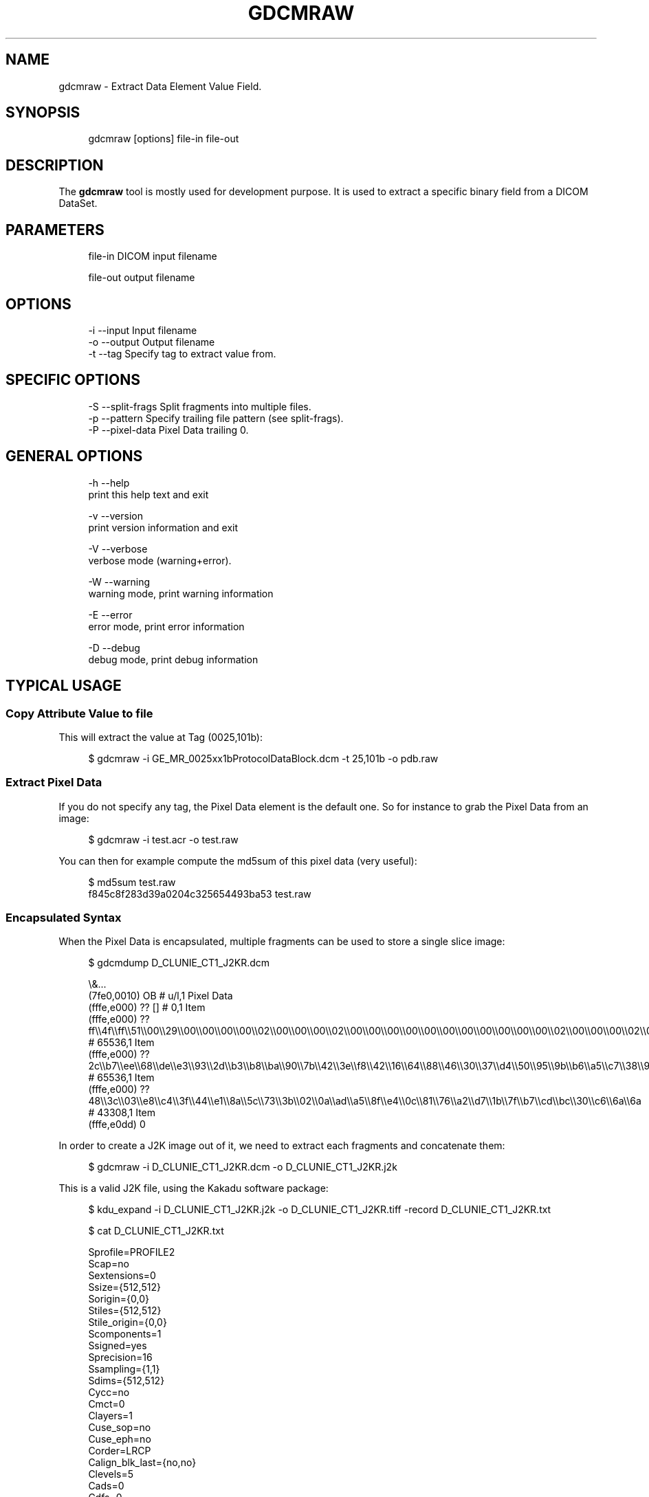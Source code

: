 '\" t
.\"     Title: gdcmraw
.\"    Author: Mathieu Malaterre
.\" Generator: DocBook XSL Stylesheets v1.79.1 <http://docbook.sf.net/>
.\"      Date: 04/01/2016
.\"    Manual: DICOM Manipulation.
.\"    Source: GDCM VER_FULL
.\"  Language: English
.\"
.TH "GDCMRAW" "1" "04/01/2016" "GDCM VER_FULL" "DICOM Manipulation\&."
.\" -----------------------------------------------------------------
.\" * Define some portability stuff
.\" -----------------------------------------------------------------
.\" ~~~~~~~~~~~~~~~~~~~~~~~~~~~~~~~~~~~~~~~~~~~~~~~~~~~~~~~~~~~~~~~~~
.\" http://bugs.debian.org/507673
.\" http://lists.gnu.org/archive/html/groff/2009-02/msg00013.html
.\" ~~~~~~~~~~~~~~~~~~~~~~~~~~~~~~~~~~~~~~~~~~~~~~~~~~~~~~~~~~~~~~~~~
.ie \n(.g .ds Aq \(aq
.el       .ds Aq '
.\" -----------------------------------------------------------------
.\" * set default formatting
.\" -----------------------------------------------------------------
.\" disable hyphenation
.nh
.\" disable justification (adjust text to left margin only)
.ad l
.\" -----------------------------------------------------------------
.\" * MAIN CONTENT STARTS HERE *
.\" -----------------------------------------------------------------
.SH "NAME"
gdcmraw \- Extract Data Element Value Field\&.
.SH "SYNOPSIS"
.PP
.if n \{\
.RS 4
.\}
.nf
gdcmraw [options] file\-in file\-out
.fi
.if n \{\
.RE
.\}
.SH "DESCRIPTION"
.PP
The
\fBgdcmraw\fR
tool is mostly used for development purpose\&. It is used to extract a specific binary field from a DICOM DataSet\&.
.SH "PARAMETERS"
.PP
.if n \{\
.RS 4
.\}
.nf
file\-in   DICOM input filename

file\-out  output filename
.fi
.if n \{\
.RE
.\}
.SH "OPTIONS"
.PP
.if n \{\
.RS 4
.\}
.nf
  \-i \-\-input     Input filename
  \-o \-\-output    Output filename
  \-t \-\-tag       Specify tag to extract value from\&.
.fi
.if n \{\
.RE
.\}
.SH "SPECIFIC OPTIONS"
.PP
.if n \{\
.RS 4
.\}
.nf
  \-S \-\-split\-frags  Split fragments into multiple files\&.
  \-p \-\-pattern      Specify trailing file pattern (see split\-frags)\&.
  \-P \-\-pixel\-data   Pixel Data trailing 0\&.
.fi
.if n \{\
.RE
.\}
.SH "GENERAL OPTIONS"
.PP
.if n \{\
.RS 4
.\}
.nf
  \-h   \-\-help
         print this help text and exit

  \-v   \-\-version
         print version information and exit

  \-V   \-\-verbose
         verbose mode (warning+error)\&.

  \-W   \-\-warning
         warning mode, print warning information

  \-E   \-\-error
         error mode, print error information

  \-D   \-\-debug
         debug mode, print debug information
.fi
.if n \{\
.RE
.\}
.SH "TYPICAL USAGE"
.SS "Copy Attribute Value to file"
.PP
This will extract the value at Tag (0025,101b):
.PP
.if n \{\
.RS 4
.\}
.nf
$ gdcmraw \-i GE_MR_0025xx1bProtocolDataBlock\&.dcm \-t 25,101b \-o pdb\&.raw
.fi
.if n \{\
.RE
.\}
.SS "Extract Pixel Data"
.PP
If you do not specify any tag, the Pixel Data element is the default one\&. So for instance to grab the Pixel Data from an image:
.PP
.if n \{\
.RS 4
.\}
.nf
$ gdcmraw \-i test\&.acr \-o test\&.raw
.fi
.if n \{\
.RE
.\}
.PP
You can then for example compute the md5sum of this pixel data (very useful):
.PP
.if n \{\
.RS 4
.\}
.nf
$ md5sum test\&.raw
f845c8f283d39a0204c325654493ba53  test\&.raw
.fi
.if n \{\
.RE
.\}
.SS "Encapsulated Syntax"
.PP
When the Pixel Data is encapsulated, multiple fragments can be used to store a single slice image:
.PP
.if n \{\
.RS 4
.\}
.nf
$ gdcmdump D_CLUNIE_CT1_J2KR\&.dcm
.fi
.if n \{\
.RE
.\}
.PP
.if n \{\
.RS 4
.\}
.nf
\e&\&.\&.\&.
(7fe0,0010) OB                                                    # u/l,1 Pixel Data
  (fffe,e000) ?? []                           # 0,1 Item
  (fffe,e000) ?? ff\e\e4f\e\eff\e\e51\e\e00\e\e29\e\e00\e\e00\e\e00\e\e00\e\e02\e\e00\e\e00\e\e00\e\e02\e\e00\e\e00\e\e00\e\e00\e\e00\e\e00\e\e00\e\e00\e\e00\e\e00\e\e00\e\e02\e\e00\e\e00\e\e00\e\e02\e\e00         # 65536,1 Item
  (fffe,e000) ?? 2c\e\eb7\e\eee\e\e68\e\ede\e\ee3\e\e93\e\e2d\e\eb3\e\eb8\e\eba\e\e90\e\e7b\e\e42\e\e3e\e\ef8\e\e42\e\e16\e\e64\e\e88\e\e46\e\e30\e\e37\e\ed4\e\e50\e\e95\e\e9b\e\eb6\e\ea5\e\ec7\e\e38\e\e9b         # 65536,1 Item
  (fffe,e000) ?? 48\e\e3c\e\e03\e\ee8\e\ec4\e\e3f\e\e44\e\ee1\e\e8a\e\e5c\e\e73\e\e3b\e\e02\e\e0a\e\ead\e\ea5\e\e8f\e\ee4\e\e0c\e\e81\e\e76\e\ea2\e\ed7\e\e1b\e\e7f\e\eb7\e\ecd\e\ebc\e\e30\e\ec6\e\e6a\e\e6a         # 43308,1 Item
(fffe,e0dd) 0
.fi
.if n \{\
.RE
.\}
.PP
In order to create a J2K image out of it, we need to extract each fragments and concatenate them:
.PP
.if n \{\
.RS 4
.\}
.nf
$ gdcmraw \-i D_CLUNIE_CT1_J2KR\&.dcm \-o D_CLUNIE_CT1_J2KR\&.j2k
.fi
.if n \{\
.RE
.\}
.PP
This is a valid J2K file, using the Kakadu software package:
.PP
.if n \{\
.RS 4
.\}
.nf
$ kdu_expand \-i D_CLUNIE_CT1_J2KR\&.j2k \-o D_CLUNIE_CT1_J2KR\&.tiff \-record D_CLUNIE_CT1_J2KR\&.txt
.fi
.if n \{\
.RE
.\}
.PP
.if n \{\
.RS 4
.\}
.nf
$ cat D_CLUNIE_CT1_J2KR\&.txt
.fi
.if n \{\
.RE
.\}
.PP
.if n \{\
.RS 4
.\}
.nf
Sprofile=PROFILE2
Scap=no
Sextensions=0
Ssize={512,512}
Sorigin={0,0}
Stiles={512,512}
Stile_origin={0,0}
Scomponents=1
Ssigned=yes
Sprecision=16
Ssampling={1,1}
Sdims={512,512}
Cycc=no
Cmct=0
Clayers=1
Cuse_sop=no
Cuse_eph=no
Corder=LRCP
Calign_blk_last={no,no}
Clevels=5
Cads=0
Cdfs=0
Cdecomp=B(\-:\-:\-)
Creversible=yes
Ckernels=W5X3
Catk=0
Cuse_precincts=no
Cblk={64,64}
Cmodes=0
Qguard=1
Qabs_ranges=18,19,19,20,19,19,20,19,19,20,19,19,20,19,19,20

>> New attributes for tile 0:
.fi
.if n \{\
.RE
.\}
.SS "Extract fragments as single file"
.PP
Sometimes each fragments is in fact a single slice, so we would not need to concatenate them:
.PP
.if n \{\
.RS 4
.\}
.nf
$ gdcmdump 00191113\&.dcm
.fi
.if n \{\
.RE
.\}
.PP
.if n \{\
.RS 4
.\}
.nf
\e&\&.\&.\&.
(7fe0,0010) OB                                                    # u/l,1 Pixel Data
  (fffe,e000) ?? 00\e\e00\e\e00\e\e00\e\e6b\e\e38\e\e01\e\e00\e\e10\e\e77\e\e02\e\e00\e\e37\e\eb6\e\e03\e\e00\e\ea7\e\ef4\e\e04\e\e00         # 20,1 Item
  (fffe,e000) ?? ff\e\ed8\e\eff\e\ec3\e\e00\e\e0b\e\e08\e\e02\e\e00\e\e02\e\e00\e\e01\e\e00\e\e11\e\e00\e\eff\e\ec4\e\e00\e\e1b\e\e00\e\e01\e\e01\e\e01\e\e01\e\e01\e\e01\e\e01\e\e01\e\e00\e\e00\e\e00\e\e00         # 79970,1 Item
  (fffe,e000) ?? ff\e\ed8\e\eff\e\ec3\e\e00\e\e0b\e\e08\e\e02\e\e00\e\e02\e\e00\e\e01\e\e00\e\e11\e\e00\e\eff\e\ec4\e\e00\e\e1b\e\e00\e\e01\e\e01\e\e01\e\e01\e\e01\e\e01\e\e01\e\e01\e\e00\e\e00\e\e00\e\e00         # 81564,1 Item
  (fffe,e000) ?? ff\e\ed8\e\eff\e\ec3\e\e00\e\e0b\e\e08\e\e02\e\e00\e\e02\e\e00\e\e01\e\e00\e\e11\e\e00\e\eff\e\ec4\e\e00\e\e1b\e\e00\e\e01\e\e01\e\e01\e\e01\e\e01\e\e01\e\e01\e\e01\e\e00\e\e00\e\e00\e\e00         # 81694,1 Item
  (fffe,e000) ?? ff\e\ed8\e\eff\e\ec3\e\e00\e\e0b\e\e08\e\e02\e\e00\e\e02\e\e00\e\e01\e\e00\e\e11\e\e00\e\eff\e\ec4\e\e00\e\e1b\e\e00\e\e01\e\e01\e\e01\e\e01\e\e01\e\e01\e\e01\e\e01\e\e00\e\e00\e\e00\e\e00         # 81511 (81512),1 Item
(fffe,e0dd) 0
.fi
.if n \{\
.RE
.\}
.PP
Let\*(Aqs try to extract those 4 individual Lossless jpeg individually:
.PP
.if n \{\
.RS 4
.\}
.nf
$ gdcmraw \-\-split\-frags \-i 00191113\&.dcm \-o jpeg \-\-pattern %02d\&.ljpeg
.fi
.if n \{\
.RE
.\}
.PP
This will output 4 files:
.PP
.if n \{\
.RS 4
.\}
.nf
\-rw\-r\-\-r\-\-  1 mathieu mathieu   81512 2008\-08\-08 22:10 jpeg03\&.ljpeg
\-rw\-r\-\-r\-\-  1 mathieu mathieu   81694 2008\-08\-08 22:10 jpeg02\&.ljpeg
\-rw\-r\-\-r\-\-  1 mathieu mathieu   81564 2008\-08\-08 22:10 jpeg01\&.ljpeg
\-rw\-r\-\-r\-\-  1 mathieu mathieu   79970 2008\-08\-08 22:10 jpeg00\&.ljpeg
.fi
.if n \{\
.RE
.\}
.SH "FOOTNOTE ABOUT JPEG FILES"
.PP
It is a common misunderstanding to interchange \*(AqJPEG 8bits lossy\*(Aq with simply JPEG file\&. The JPEG specification is much broader than simply the common lossy 8bits file (as found on internet)\&.
.PP
You can have:
.PP
.RS 4
.ie n \{\
\h'-04'\(bu\h'+03'\c
.\}
.el \{\
.sp -1
.IP \(bu 2.3
.\}
JPEG Lossy 8bits
.RE
.sp
.RS 4
.ie n \{\
\h'-04'\(bu\h'+03'\c
.\}
.el \{\
.sp -1
.IP \(bu 2.3
.\}
JPEG Lossy 12bits
.RE
.sp
.RS 4
.ie n \{\
\h'-04'\(bu\h'+03'\c
.\}
.el \{\
.sp -1
.IP \(bu 2.3
.\}
JPEG Lossless 2\-16bits
.RE
.sp
Those are what is defined in ITU\-T T\&.81, ISO/IEC IS 10918\-1\&.
.SH "SEE ALSO"
.PP
\fBgdcmdump\fR(1),
\fBgdcmraw\fR(1)
.SH "AUTHOR"
.PP
\fBMathieu Malaterre\fR
.RS 4
Main developer
.RE
.SH "COPYRIGHT"
.br
Copyright \(co 2006, 2011 Mathieu Malaterre
.br
